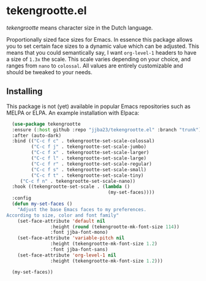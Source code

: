 * tekengrootte.el

/tekengrootte/ means character size in the Dutch language.

#+begin_html
<div>
<img src="https://img.shields.io/badge/GNU%20Emacs-7F5AB6?logo=gnuemacs&logoColor=fff&style=plastic" alt="GNU Emacs"/>
</div>
#+end_html

Proportionally sized face sizes for Emacs. In essence this package allows you to set certain face sizes to a dynamic value which can be adjusted.
This means that you could semantically say, I want ~org-level-1~ headers to have a size of ~1.3x~ the scale. This scale varies depending on your choice, and ranges from ~nano~ to ~colossal~.
All values are entirely customizable and should be tweaked to your needs.

#+begin_html
<img src="./resources/tekengrootte.webp"/>
#+end_html

** Installing

This package is not (yet) available in popular Emacs repositories such as MELPA or ELPA.
An example installation with Elpaca:

#+begin_src emacs-lisp
  (use-package tekengrootte 
  :ensure (:host github :repo "jjba23/tekengrootte.el" :branch "trunk") 
  :after (auto-dark)  
  :bind (("C-c f c" . tekengrootte-set-scale-colossal) 
         ("C-c f j" . tekengrootte-set-scale-jumbo) 
         ("C-c f x" . tekengrootte-set-scale-larger) 
         ("C-c f l" . tekengrootte-set-scale-large) 
         ("C-c f r" . tekengrootte-set-scale-regular) 
         ("C-c f s" . tekengrootte-set-scale-small) 
         ("C-c f t" . tekengrootte-set-scale-tiny)
	 ("C-c f n" . tekengrootte-set-scale-nano)) 
  :hook ((tekengrootte-set-scale . (lambda () 
                                     (my-set-faces)))) 
  :config
  (defun my-set-faces ()
    "Adjust the base Emacs faces to my preferences.
According to size, color and font family"
    (set-face-attribute 'default nil 
		        :height (round (tekengrootte-mk-font-size 114)) 
		        :font jjba-font-mono)
    (set-face-attribute 'variable-pitch nil 
		        :height (tekengrootte-mk-font-size 1.2) 
		        :font jjba-font-sans)
    (set-face-attribute 'org-level-1 nil 
		        :height (tekengrootte-mk-font-size 1.2)))
  
  (my-set-faces))
#+end_src

